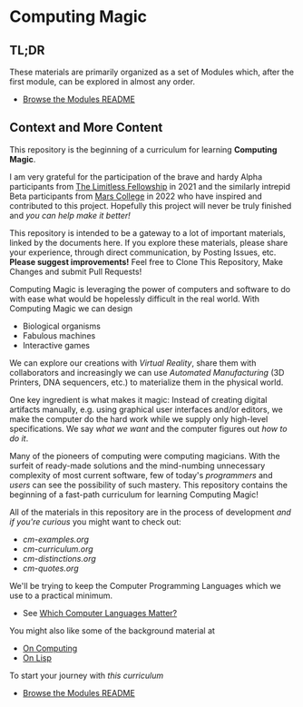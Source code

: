 * Computing Magic

** TL;DR
  
These materials are primarily organized as a set of Modules which, after the
first module, can be explored in almost any order.
- [[file:Modules/README.org][Browse the Modules README]]

** Context and More Content

This repository is the beginning of a curriculum for learning *Computing Magic*.

I am very grateful for the participation of the brave and hardy Alpha
participants from [[https://docs.google.com/document/d/1qSUTfoOXDAfoH-OF_7N7kEzlp5-F4nf0JP3BzgppDY0/edit][The Limitless Fellowship]] in 2021 and the similarly intrepid
Beta participants from [[https://mars.college][Mars College]] in 2022 who have inspired and contributed to
this project. Hopefully this project will never be truly finished and /you can
help make it better!/

This repository is intended to be a gateway to a lot of important materials,
linked by the documents here. If you explore these materials, please share your
experience, through direct communication, by Posting Issues, etc. *Please suggest
improvements!* Feel free to Clone This Repository, Make Changes and submit Pull
Requests!

Computing Magic is leveraging the power of computers and software to do with
ease what would be hopelessly difficult in the real world. With Computing Magic
we can design
- Biological organisms
- Fabulous machines
- Interactive games

We can explore our creations with /Virtual Reality/, share them with collaborators
and increasingly we can use /Automated Manufacturing/ (3D Printers, DNA
sequencers, etc.) to materialize them in the physical world.

One key ingredient is what makes it magic: Instead of creating digital artifacts
manually, e.g. using graphical user interfaces and/or editors, we make the
computer do the hard work while we supply only high-level specifications. We say
/what we want/ and the computer figures out /how to do it/.

Many of the pioneers of computing were computing magicians. With the surfeit of
ready-made solutions and the mind-numbing unnecessary complexity of most current
software, few of today's /programmers/ and /users/ can see the possibility of such
mastery. This repository contains the beginning of a fast-path curriculum for
learning Computing Magic!

All of the materials in this repository are in the process of development /and
if you're curious/ you might want to check out:
- [[cm-examples.org]]
- [[cm-curriculum.org]]
- [[cm-distinctions.org]]
- [[cm-quotes.org]]

We'll be trying to keep the Computer Programming Languages which we use to a
practical minimum.
- See [[file:languages-which-matter.org][Which Computer Languages Matter?]]

You might also like some of the background material at
- [[https://github.com/GregDavidson/on-computing][On Computing]]
- [[https://github.com/GregDavidson/on-lisp][On Lisp]]

To start your journey with /this curriculum/
- [[file:Modules/README.org][Browse the Modules README]]
